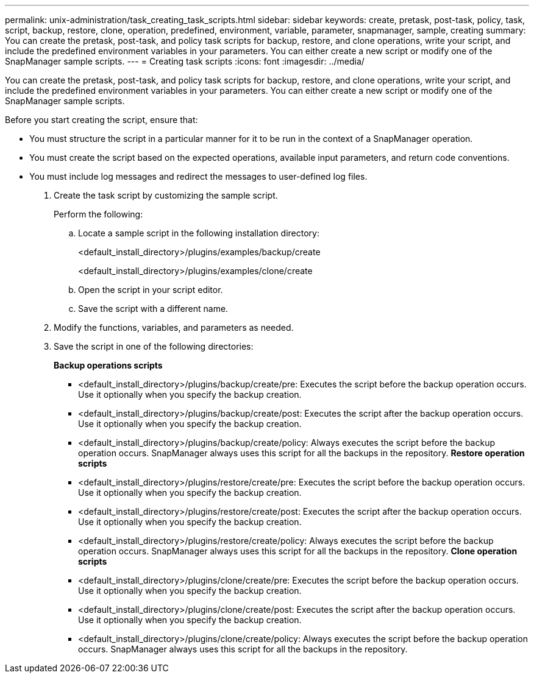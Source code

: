 ---
permalink: unix-administration/task_creating_task_scripts.html
sidebar: sidebar
keywords: create, pretask, post-task, policy, task, script, backup, restore, clone,  operation, predefined, environment, variable, parameter, snapmanager, sample, creating
summary: You can create the pretask, post-task, and policy task scripts for backup, restore, and clone operations, write your script, and include the predefined environment variables in your parameters. You can either create a new script or modify one of the SnapManager sample scripts.
---
= Creating task scripts
:icons: font
:imagesdir: ../media/

[.lead]
You can create the pretask, post-task, and policy task scripts for backup, restore, and clone operations, write your script, and include the predefined environment variables in your parameters. You can either create a new script or modify one of the SnapManager sample scripts.

Before you start creating the script, ensure that:

* You must structure the script in a particular manner for it to be run in the context of a SnapManager operation.
* You must create the script based on the expected operations, available input parameters, and return code conventions.
* You must include log messages and redirect the messages to user-defined log files.

. Create the task script by customizing the sample script.
+
Perform the following:

 .. Locate a sample script in the following installation directory:
+
<default_install_directory>/plugins/examples/backup/create
+
<default_install_directory>/plugins/examples/clone/create

 .. Open the script in your script editor.
 .. Save the script with a different name.

. Modify the functions, variables, and parameters as needed.
. Save the script in one of the following directories:
+
*Backup operations scripts*

 ** <default_install_directory>/plugins/backup/create/pre: Executes the script before the backup operation occurs. Use it optionally when you specify the backup creation.
 ** <default_install_directory>/plugins/backup/create/post: Executes the script after the backup operation occurs. Use it optionally when you specify the backup creation.
 ** <default_install_directory>/plugins/backup/create/policy: Always executes the script before the backup operation occurs. SnapManager always uses this script for all the backups in the repository.
*Restore operation scripts*
 ** <default_install_directory>/plugins/restore/create/pre: Executes the script before the backup operation occurs. Use it optionally when you specify the backup creation.
 ** <default_install_directory>/plugins/restore/create/post: Executes the script after the backup operation occurs. Use it optionally when you specify the backup creation.
 ** <default_install_directory>/plugins/restore/create/policy: Always executes the script before the backup operation occurs. SnapManager always uses this script for all the backups in the repository.
*Clone operation scripts*
 ** <default_install_directory>/plugins/clone/create/pre: Executes the script before the backup operation occurs. Use it optionally when you specify the backup creation.
 ** <default_install_directory>/plugins/clone/create/post: Executes the script after the backup operation occurs. Use it optionally when you specify the backup creation.
 ** <default_install_directory>/plugins/clone/create/policy: Always executes the script before the backup operation occurs. SnapManager always uses this script for all the backups in the repository.
